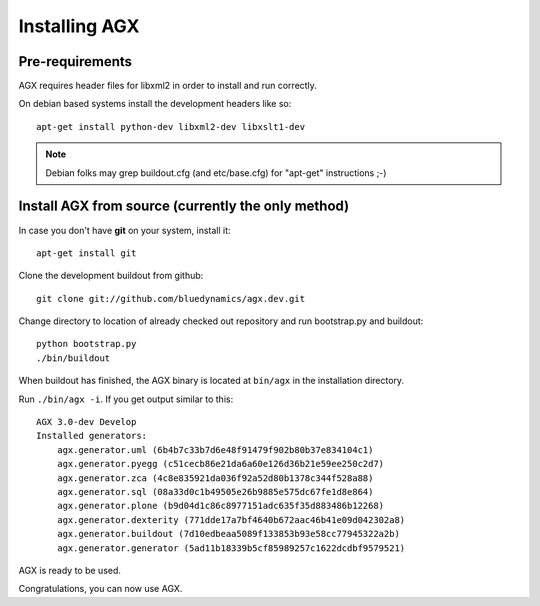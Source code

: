 ==============
Installing AGX
==============


Pre-requirements
----------------

AGX requires header files for libxml2 in order to install
and run correctly.

On debian based systems install the development headers like so::

    apt-get install python-dev libxml2-dev libxslt1-dev

.. note::
   Debian folks may grep buildout.cfg
   (and etc/base.cfg) for "apt-get" instructions ;-)


Install AGX from source (currently the only method)
---------------------------------------------------

In case you don't have **git** on your system, install it::

    apt-get install git

Clone the development buildout from github::

    git clone git://github.com/bluedynamics/agx.dev.git

Change directory to location of already checked out repository and run
bootstrap.py and buildout::

    python bootstrap.py
    ./bin/buildout

When buildout has finished, the AGX binary is located at ``bin/agx`` in
the installation directory.

Run ``./bin/agx -i``. If you get output similar to this::

    AGX 3.0-dev Develop
    Installed generators:
        agx.generator.uml (6b4b7c33b7d6e48f91479f902b80b37e834104c1)
        agx.generator.pyegg (c51cecb86e21da6a60e126d36b21e59ee250c2d7)
        agx.generator.zca (4c8e835921da036f92a52d80b1378c344f528a88)
        agx.generator.sql (08a33d0c1b49505e26b9885e575dc67fe1d8e864)
        agx.generator.plone (b9d04d1c86c8977151adc635f35d883486b12268)
        agx.generator.dexterity (771dde17a7bf4640b672aac46b41e09d042302a8)
        agx.generator.buildout (7d10edbeaa5089f133853b93e58cc77945322a2b)
        agx.generator.generator (5ad11b18339b5cf85989257c1622dcdbf9579521)

AGX is ready to be used.

Congratulations, you can now use AGX.
